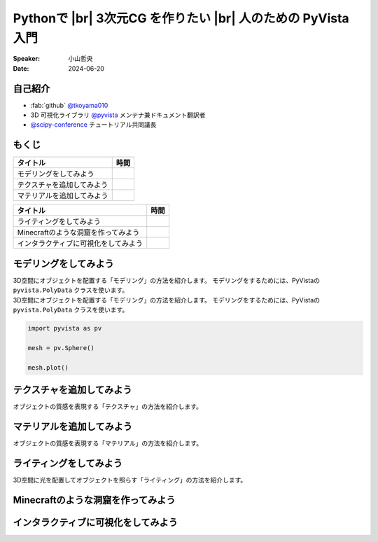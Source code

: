 .. |br| raw:: html

   <br>

=====================================================================
Pythonで |br| **3次元CG** を作りたい |br| 人のための **PyVista** 入門
=====================================================================

:Speaker: 小山哲央
:Date: 2024-06-20

自己紹介
========

.. container:: flex-container

   .. container:: half

      * :fab:`github` `@tkoyama010 <https://github.com/tkoyama010>`_
      * 3D 可視化ライブラリ `@pyvista <https://github.com/pyvista/pyvista>`_ メンテナ兼ドキュメント翻訳者
      * `@scipy-conference <https://www.scipy2024.scipy.org/>`_ チュートリアル共同議長

   .. container:: half

      .. image:: https://avatars.githubusercontent.com/u/7513610
         :alt: tkoyama010
         :width: 400px


もくじ
======

+--------------------------------------+-----------------+
| **タイトル**                         | **時間**        |
+--------------------------------------+-----------------+
| モデリングをしてみよう               |                 |
+--------------------------------------+-----------------+
| テクスチャを追加してみよう           |                 |
+--------------------------------------+-----------------+
| マテリアルを追加してみよう           |                 |
+--------------------------------------+-----------------+

.. revealjs-break::

+--------------------------------------+-----------------+
| **タイトル**                         | **時間**        |
+--------------------------------------+-----------------+
| ライティングをしてみよう             |                 |
+--------------------------------------+-----------------+
| Minecraftのような洞窟を作ってみよう  |                 |
+--------------------------------------+-----------------+
| インタラクティブに可視化をしてみよう |                 |
+--------------------------------------+-----------------+

モデリングをしてみよう
======================

.. revealjs-break::

.. container:: flex-container

   .. container:: half

      3D空間にオブジェクトを配置する「モデリング」の方法を紹介します。
      モデリングをするためには、PyVistaの ``pyvista.PolyData`` クラスを使います。

   .. container:: half

      3D空間にオブジェクトを配置する「モデリング」の方法を紹介します。
      モデリングをするためには、PyVistaの ``pyvista.PolyData`` クラスを使います。

.. revealjs-break::

.. container:: flex-container

   .. container:: half

       .. code-block:: python

          import pyvista as pv

          mesh = pv.Sphere()

          mesh.plot()

   .. container:: half

       .. pyvista-plot::
           :include-source: False

           import pyvista as pv

           mesh = pv.Sphere()

           mesh.plot()


テクスチャを追加してみよう
==========================

オブジェクトの質感を表現する「テクスチャ」の方法を紹介します。

マテリアルを追加してみよう
==========================

オブジェクトの質感を表現する「マテリアル」の方法を紹介します。

ライティングをしてみよう
========================

3D空間に光を配置してオブジェクトを照らす「ライティング」の方法を紹介します。

Minecraftのような洞窟を作ってみよう
===================================

インタラクティブに可視化をしてみよう
====================================
